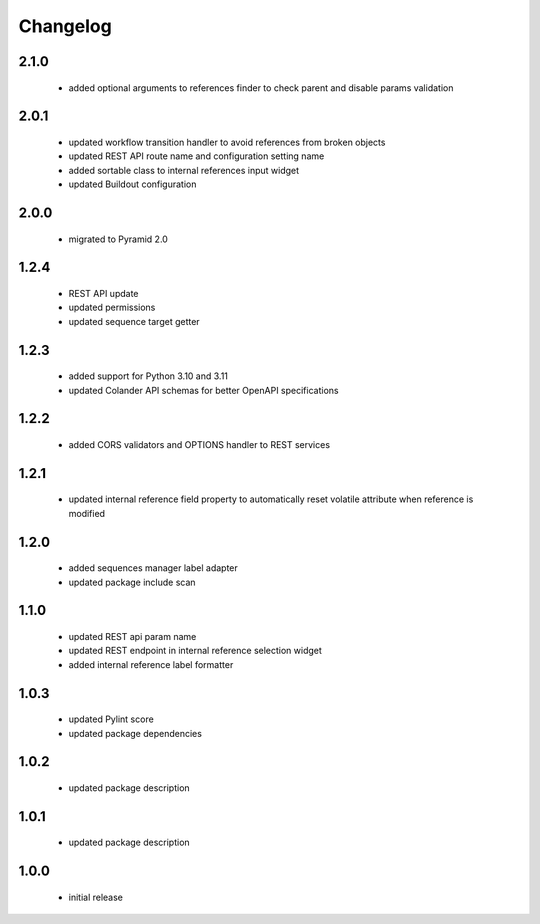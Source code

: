 Changelog
=========

2.1.0
-----
 - added optional arguments to references finder to check parent and disable params validation

2.0.1
-----
 - updated workflow transition handler to avoid references from broken objects
 - updated REST API route name and configuration setting name
 - added sortable class to internal references input widget
 - updated Buildout configuration

2.0.0
-----
 - migrated to Pyramid 2.0

1.2.4
-----
 - REST API update
 - updated permissions
 - updated sequence target getter

1.2.3
-----
 - added support for Python 3.10 and 3.11
 - updated Colander API schemas for better OpenAPI specifications

1.2.2
-----
 - added CORS validators and OPTIONS handler to REST services

1.2.1
-----
 - updated internal reference field property to automatically reset volatile attribute
   when reference is modified

1.2.0
-----
 - added sequences manager label adapter
 - updated package include scan

1.1.0
-----
 - updated REST api param name
 - updated REST endpoint in internal reference selection widget
 - added internal reference label formatter

1.0.3
-----
 - updated Pylint score
 - updated package dependencies

1.0.2
-----
 - updated package description

1.0.1
-----
 - updated package description

1.0.0
-----
 - initial release
